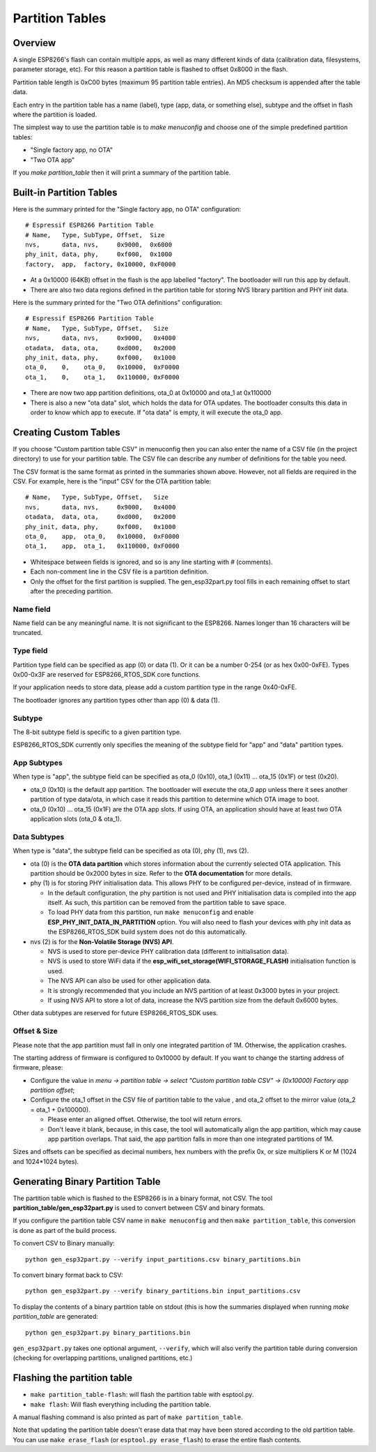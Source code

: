 Partition Tables
================

Overview
--------

A single ESP8266's flash can contain multiple apps, as well as many different kinds of data (calibration data, filesystems, parameter storage, etc). For this reason a partition table is flashed to offset 0x8000 in the flash.

Partition table length is 0xC00 bytes (maximum 95 partition table entries). An MD5 checksum is appended after the table data.

Each entry in the partition table has a name (label), type (app, data, or something else), subtype and the offset in flash where the partition is loaded.

The simplest way to use the partition table is to `make menuconfig` and choose one of the simple predefined partition tables:

* "Single factory app, no OTA"
* "Two OTA app"

If you `make partition_table` then it will print a summary of the partition table.

Built-in Partition Tables
-------------------------

Here is the summary printed for the "Single factory app, no OTA" configuration::

  # Espressif ESP8266 Partition Table
  # Name,   Type, SubType, Offset,  Size
  nvs,      data, nvs,     0x9000,  0x6000
  phy_init, data, phy,     0xf000,  0x1000
  factory,  app,  factory, 0x10000, 0xF0000

* At a 0x10000 (64KB) offset in the flash is the app labelled "factory". The bootloader will run this app by default.
* There are also two data regions defined in the partition table for storing NVS library partition and PHY init data.

Here is the summary printed for the "Two OTA definitions" configuration::

  # Espressif ESP8266 Partition Table
  # Name,   Type, SubType, Offset,   Size
  nvs,      data, nvs,     0x9000,   0x4000
  otadata,  data, ota,     0xd000,   0x2000
  phy_init, data, phy,     0xf000,   0x1000
  ota_0,    0,    ota_0,   0x10000,  0xF0000
  ota_1,    0,    ota_1,   0x110000, 0xF0000

* There are now two app partition definitions, ota_0 at 0x10000 and ota_1 at 0x110000
* There is also a new "ota data" slot, which holds the data for OTA updates. The bootloader consults this data in order to know which app to execute. If "ota data" is empty, it will execute the ota_0 app.

Creating Custom Tables
----------------------

If you choose "Custom partition table CSV" in menuconfig then you can also enter the name of a CSV file (in the project directory) to use for your partition table. The CSV file can describe any number of definitions for the table you need.

The CSV format is the same format as printed in the summaries shown above. However, not all fields are required in the CSV. For example, here is the "input" CSV for the OTA partition table::

  # Name,   Type, SubType, Offset,   Size
  nvs,      data, nvs,     0x9000,   0x4000
  otadata,  data, ota,     0xd000,   0x2000
  phy_init, data, phy,     0xf000,   0x1000
  ota_0,    app,  ota_0,   0x10000,  0xF0000
  ota_1,    app,  ota_1,   0x110000, 0xF0000

* Whitespace between fields is ignored, and so is any line starting with # (comments).
* Each non-comment line in the CSV file is a partition definition.
* Only the offset for the first partition is supplied. The gen_esp32part.py tool fills in each remaining offset to start after the preceding partition.

Name field
~~~~~~~~~~

Name field can be any meaningful name. It is not significant to the ESP8266. Names longer than 16 characters will be truncated.

Type field
~~~~~~~~~~

Partition type field can be specified as app (0) or data (1). Or it can be a number 0-254 (or as hex 0x00-0xFE). Types 0x00-0x3F are reserved for ESP8266_RTOS_SDK core functions.

If your application needs to store data, please add a custom partition type in the range 0x40-0xFE.

The bootloader ignores any partition types other than app (0) & data (1).

Subtype
~~~~~~~

The 8-bit subtype field is specific to a given partition type.

ESP8266_RTOS_SDK currently only specifies the meaning of the subtype field for "app" and "data" partition types.

App Subtypes
~~~~~~~~~~~~

When type is "app", the subtype field can be specified as ota_0 (0x10), ota_1 (0x11) ... ota_15 (0x1F) or test (0x20).

- ota_0 (0x10) is the default app partition. The bootloader will execute the ota_0 app unless there it sees another partition of type data/ota, in which case it reads this partition to determine which OTA image to boot.

- ota_0 (0x10) ... ota_15 (0x1F) are the OTA app slots. If using OTA, an application should have at least two OTA application slots (ota_0 & ota_1).

Data Subtypes
~~~~~~~~~~~~~

When type is "data", the subtype field can be specified as ota (0), phy (1), nvs (2).

- ota (0) is the **OTA data partition** which stores information about the currently selected OTA application. This partition should be 0x2000 bytes in size. Refer to the **OTA documentation** for more details.
- phy (1) is for storing PHY initialisation data. This allows PHY to be configured per-device, instead of in firmware.

  - In the default configuration, the phy partition is not used and PHY initialisation data is compiled into the app itself. As such, this partition can be removed from the partition table to save space.
  - To load PHY data from this partition, run ``make menuconfig`` and enable **ESP_PHY_INIT_DATA_IN_PARTITION** option. You will also need to flash your devices with phy init data as the ESP8266_RTOS_SDK build system does not do this automatically.
- nvs (2) is for the **Non-Volatile Storage (NVS) API**.

  - NVS is used to store per-device PHY calibration data (different to initialisation data).
  - NVS is used to store WiFi data if the **esp_wifi_set_storage(WIFI_STORAGE_FLASH)** initialisation function is used.
  - The NVS API can also be used for other application data.
  - It is strongly recommended that you include an NVS partition of at least 0x3000 bytes in your project.
  - If using NVS API to store a lot of data, increase the NVS partition size from the default 0x6000 bytes.

Other data subtypes are reserved for future ESP8266_RTOS_SDK uses.

Offset & Size
~~~~~~~~~~~~~

Please note that the app partition must fall in only one integrated partition of 1M. Otherwise, the application crashes.

The starting address of firmware is configured to 0x10000 by default. If you want to change the starting address of firmware, please:

- Configure the value in `menu -> partition table -> select "Custom partition table CSV" -> (0x10000) Factory app partition offset`;
- Configure the ota_1 offset in the CSV file of partition table to the value , and ota_2 offset to the mirror value (ota_2 = ota_1 + 0x100000).
	
  - Please enter an aligned offset. Otherwise, the tool will return errors.	
  - Don't leave it blank, because, in this case, the tool will automatically align the app partition, which may cause app partition overlaps. That said, the app partition falls in more than one integrated partitions of 1M. 

Sizes and offsets can be specified as decimal numbers, hex numbers with the prefix 0x, or size multipliers K or M (1024 and 1024*1024 bytes).

Generating Binary Partition Table
---------------------------------

The partition table which is flashed to the ESP8266 is in a binary format, not CSV. The tool **partition_table/gen_esp32part.py** is used to convert between CSV and binary formats.

If you configure the partition table CSV name in ``make menuconfig`` and then ``make partition_table``, this conversion is done as part of the build process.

To convert CSV to Binary manually::

  python gen_esp32part.py --verify input_partitions.csv binary_partitions.bin

To convert binary format back to CSV::

  python gen_esp32part.py --verify binary_partitions.bin input_partitions.csv

To display the contents of a binary partition table on stdout (this is how the summaries displayed when running `make partition_table` are generated::

  python gen_esp32part.py binary_partitions.bin

``gen_esp32part.py`` takes one optional argument, ``--verify``, which will also verify the partition table during conversion (checking for overlapping partitions, unaligned partitions, etc.)

Flashing the partition table
----------------------------

* ``make partition_table-flash``: will flash the partition table with esptool.py.
* ``make flash``: Will flash everything including the partition table.

A manual flashing command is also printed as part of ``make partition_table``.

Note that updating the partition table doesn't erase data that may have been stored according to the old partition table. You can use ``make erase_flash`` (or ``esptool.py erase_flash``) to erase the entire flash contents.